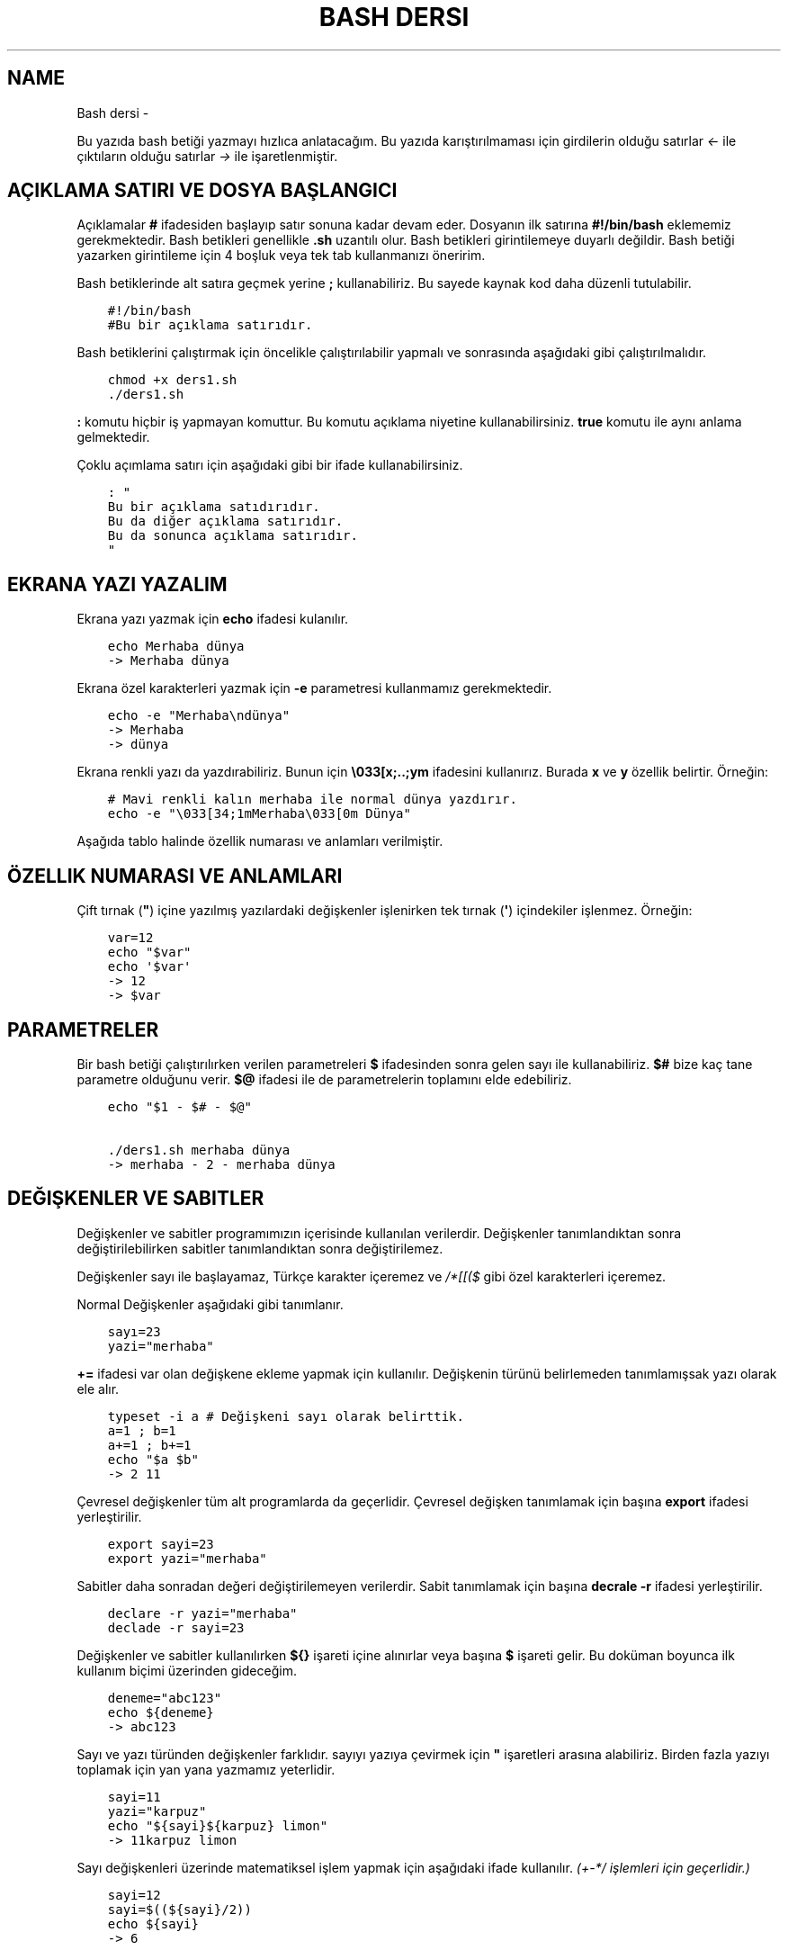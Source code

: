 .\" Man page generated from reStructuredText.
.
.
.nr rst2man-indent-level 0
.
.de1 rstReportMargin
\\$1 \\n[an-margin]
level \\n[rst2man-indent-level]
level margin: \\n[rst2man-indent\\n[rst2man-indent-level]]
-
\\n[rst2man-indent0]
\\n[rst2man-indent1]
\\n[rst2man-indent2]
..
.de1 INDENT
.\" .rstReportMargin pre:
. RS \\$1
. nr rst2man-indent\\n[rst2man-indent-level] \\n[an-margin]
. nr rst2man-indent-level +1
.\" .rstReportMargin post:
..
.de UNINDENT
. RE
.\" indent \\n[an-margin]
.\" old: \\n[rst2man-indent\\n[rst2man-indent-level]]
.nr rst2man-indent-level -1
.\" new: \\n[rst2man-indent\\n[rst2man-indent-level]]
.in \\n[rst2man-indent\\n[rst2man-indent-level]]u
..
.TH "BASH DERSI"  "" "" ""
.SH NAME
Bash dersi \- 
.sp
Bu yazıda bash betiği yazmayı hızlıca anlatacağım. Bu yazıda karıştırılmaması için girdilerin olduğu satırlar \fI<\-\fP ile çıktıların olduğu satırlar \fI\->\fP ile işaretlenmiştir.
.SH AÇIKLAMA SATIRI VE DOSYA BAŞLANGICI
.sp
Açıklamalar \fB#\fP ifadesiden başlayıp satır sonuna kadar devam eder. Dosyanın ilk satırına \fB#!/bin/bash\fP eklememiz gerekmektedir. Bash betikleri genellikle \fB\&.sh\fP uzantılı olur.
Bash betikleri girintilemeye duyarlı değildir. Bash betiği yazarken girintileme için 4 boşluk veya tek tab kullanmanızı öneririm.
.sp
Bash betiklerinde alt satıra geçmek yerine \fB;\fP kullanabiliriz. Bu sayede kaynak kod daha düzenli tutulabilir.
.INDENT 0.0
.INDENT 3.5
.sp
.nf
.ft C
#!/bin/bash
#Bu bir açıklama satırıdır.
.ft P
.fi
.UNINDENT
.UNINDENT
.sp
Bash betiklerini çalıştırmak için öncelikle çalıştırılabilir yapmalı ve sonrasında aşağıdaki gibi çalıştırılmalıdır.
.INDENT 0.0
.INDENT 3.5
.sp
.nf
.ft C
chmod +x ders1.sh
\&./ders1.sh
.ft P
.fi
.UNINDENT
.UNINDENT
.sp
\fB:\fP komutu hiçbir iş yapmayan komuttur. Bu komutu açıklama niyetine kullanabilirsiniz. \fBtrue\fP komutu ile aynı anlama gelmektedir.
.sp
Çoklu açımlama satırı için aşağıdaki gibi bir ifade kullanabilirsiniz.
.INDENT 0.0
.INDENT 3.5
.sp
.nf
.ft C
: "
Bu bir açıklama satıdırıdır.
Bu da diğer açıklama satırıdır.
Bu da sonunca açıklama satırıdır.
"
.ft P
.fi
.UNINDENT
.UNINDENT
.SH EKRANA YAZI YAZALIM
.sp
Ekrana yazı yazmak için \fBecho\fP ifadesi kulanılır.
.INDENT 0.0
.INDENT 3.5
.sp
.nf
.ft C
echo Merhaba dünya
\-> Merhaba dünya
.ft P
.fi
.UNINDENT
.UNINDENT
.sp
Ekrana özel karakterleri yazmak için \fB\-e\fP parametresi kullanmamız gerekmektedir.
.INDENT 0.0
.INDENT 3.5
.sp
.nf
.ft C
echo \-e "Merhaba\endünya"
\-> Merhaba
\-> dünya
.ft P
.fi
.UNINDENT
.UNINDENT
.sp
Ekrana renkli yazı da yazdırabiliriz. Bunun için \fB\e033[x;..;ym\fP ifadesini kullanırız. Burada \fBx\fP ve \fBy\fP özellik belirtir. Örneğin:
.INDENT 0.0
.INDENT 3.5
.sp
.nf
.ft C
# Mavi renkli kalın merhaba ile normal dünya yazdırır.
echo \-e "\e033[34;1mMerhaba\e033[0m Dünya"
.ft P
.fi
.UNINDENT
.UNINDENT
.sp
Aşağıda tablo halinde özellik numarası ve anlamları verilmiştir.
.SH ÖZELLIK NUMARASI VE ANLAMLARI
.TS
center;
|l|l|l|l|l|l|.
_
T{
Özellik
T}	T{
Anlamı
T}	T{
Özellik
T}	T{
Anlamı
T}	T{
Özellik
T}	T{
Anlamı
T}
_
T{
0
T}	T{
Sıfırla
T}	T{
30
T}	T{
Siyah yazı
T}	T{
40
T}	T{
Siyah arka plan
T}
_
T{
1
T}	T{
Aydınlık
T}	T{
31
T}	T{
Kırmızı yazı
T}	T{
41
T}	T{
Kırmızı arka plan
T}
_
T{
2
T}	T{
Sönük
T}	T{
32
T}	T{
Yeşil yazı
T}	T{
42
T}	T{
Yeşil arka plan
T}
_
T{
3
T}	T{
İtalik
T}	T{
33
T}	T{
Sarı yazı
T}	T{
43
T}	T{
Sarı arka plan
T}
_
T{
4
T}	T{
Altı çizili
T}	T{
34
T}	T{
Mavi yazı
T}	T{
44
T}	T{
Mavi arka plan
T}
_
T{
5
T}	T{
Yanıp sönen
T}	T{
35
T}	T{
Magenta yazı
T}	T{
45
T}	T{
Magenta arkaplan
T}
_
T{
6
T}	T{
Yanıp sönen
T}	T{
36
T}	T{
Turkuaz yazı
T}	T{
46
T}	T{
Turkuaz arka plan
T}
_
T{
7
T}	T{
Ters çevirilmiş
T}	T{
37
T}	T{
Beyaz yazı
T}	T{
47
T}	T{
Beyaz arka plan
T}
_
T{
8
T}	T{
Gizli
T}	T{
39
T}	T{
Varsayılan yazı
T}	T{
49
T}	T{
Varsayılan arkaplan
T}
_
.TE
.sp
Çift tırnak (\fB"\fP) içine yazılmış yazılardaki değişkenler işlenirken tek tırnak (\fB\(aq\fP) içindekiler işlenmez. Örneğin:
.INDENT 0.0
.INDENT 3.5
.sp
.nf
.ft C
var=12
echo "$var"
echo \(aq$var\(aq
\-> 12
\-> $var
.ft P
.fi
.UNINDENT
.UNINDENT
.SH PARAMETRELER
.sp
Bir bash betiği çalıştırılırken verilen parametreleri \fB$\fP ifadesinden sonra gelen sayı ile kullanabiliriz.
\fB$#\fP bize kaç tane parametre olduğunu verir.
\fB$@\fP ifadesi ile de parametrelerin toplamını elde edebiliriz.
.INDENT 0.0
.INDENT 3.5
.sp
.nf
.ft C
echo "$1 \- $# \- $@"

\&./ders1.sh merhaba dünya
\-> merhaba \- 2 \- merhaba dünya
.ft P
.fi
.UNINDENT
.UNINDENT
.SH DEĞIŞKENLER VE SABITLER
.sp
Değişkenler ve sabitler programımızın içerisinde kullanılan verilerdir. Değişkenler tanımlandıktan sonra değiştirilebilirken sabitler tanımlandıktan sonra değiştirilemez.
.sp
Değişkenler sayı ile başlayamaz, Türkçe karakter içeremez ve \fI/*[[($\fP gibi özel karakterleri içeremez.
.sp
Normal Değişkenler aşağıdaki gibi tanımlanır.
.INDENT 0.0
.INDENT 3.5
.sp
.nf
.ft C
sayı=23
yazi="merhaba"
.ft P
.fi
.UNINDENT
.UNINDENT
.sp
\fB+=\fP ifadesi var olan değişkene ekleme yapmak için kullanılır. Değişkenin türünü belirlemeden tanımlamışsak yazı olarak ele alır.
.INDENT 0.0
.INDENT 3.5
.sp
.nf
.ft C
typeset \-i a # Değişkeni sayı olarak belirttik.
a=1 ; b=1
a+=1 ; b+=1
echo "$a $b"
\-> 2 11
.ft P
.fi
.UNINDENT
.UNINDENT
.sp
Çevresel değişkenler tüm alt programlarda da geçerlidir. Çevresel değişken tanımlamak için başına \fBexport\fP ifadesi yerleştirilir.
.INDENT 0.0
.INDENT 3.5
.sp
.nf
.ft C
export sayi=23
export yazi="merhaba"
.ft P
.fi
.UNINDENT
.UNINDENT
.sp
Sabitler daha sonradan değeri değiştirilemeyen verilerdir. Sabit tanımlamak için başına \fBdecrale \-r\fP ifadesi yerleştirilir.
.INDENT 0.0
.INDENT 3.5
.sp
.nf
.ft C
declare \-r yazi="merhaba"
declade \-r sayi=23
.ft P
.fi
.UNINDENT
.UNINDENT
.sp
Değişkenler ve sabitler kullanılırken \fB${}\fP işareti içine alınırlar veya başına \fB$\fP işareti gelir. Bu doküman boyunca ilk kullanım biçimi üzerinden gideceğim.
.INDENT 0.0
.INDENT 3.5
.sp
.nf
.ft C
deneme="abc123"
echo ${deneme}
\-> abc123
.ft P
.fi
.UNINDENT
.UNINDENT
.sp
Sayı ve yazı türünden değişkenler farklıdır. sayıyı yazıya çevirmek için \fB"\fP işaretleri arasına alabiliriz. Birden fazla yazıyı toplamak için yan yana yazmamız yeterlidir.
.INDENT 0.0
.INDENT 3.5
.sp
.nf
.ft C
sayi=11
yazi="karpuz"
echo "${sayi}${karpuz} limon"
\-> 11karpuz limon
.ft P
.fi
.UNINDENT
.UNINDENT
.sp
Sayı değişkenleri üzerinde matematiksel işlem yapmak için aşağıdaki ifade kullanılır. \fI(+\-*/ işlemleri için geçerlidir.)\fP
.INDENT 0.0
.INDENT 3.5
.sp
.nf
.ft C
sayi=12
sayi=$((${sayi}/2))
echo ${sayi}
\-> 6
.ft P
.fi
.UNINDENT
.UNINDENT
.sp
Bununla birlikte matematiksel işlemler için şunlar da kullanılabilir.
.INDENT 0.0
.INDENT 3.5
.sp
.nf
.ft C
expr 3 + 5 # her piri arasında boşluk gerekli
\-> 8
echo 6\-1 | bc \-l # Burada \-l virgüllü sayılar için kullanılır.
\-> 5
python3 \-c "print(10/2)"
\-> 5\&.0
.ft P
.fi
.UNINDENT
.UNINDENT
.sp
Değişkenlere aşağıdaki tabloda belirttiğim gibi müdahale edilebilir. Karakter sayısı 0\(aqdan başlar. Negatif değerler sondan saymaya başlar.
.SH DEĞIŞKENE MÜDAHALE (VAR="MERHABA")
.TS
center;
|l|l|l|.
_
T{
İfade
T}	T{
Anlamı
T}	T{
Eşleniği
T}
_
T{
${var%aba}
T}	T{
Sondaki ifadeyi sil
T}	T{
Merh
T}
_
T{
${var#Mer}
T}	T{
Baştaki ifadeyi sil
T}	T{
haba
T}
_
T{
${var:1:4}
T}	T{
Baştan 1. 4. karakterler arası
T}	T{
erha
T}
_
T{
${var::4}
T}	T{
Baştan 4. karaktere kadar
T}	T{
Merha
T}
_
T{
${var:4}
T}	T{
Baştan 4. karakterden sonrası
T}	T{
aba
T}
_
T{
${var/erh/abc}
T}	T{
erh yerine abc koy
T}	T{
Mabcaba
T}
_
T{
${var,,}
T}	T{
hepsini küçük harf yap
T}	T{
merhaba
T}
_
T{
${var^^}
T}	T{
hepsini büyük parf yap
T}	T{
MERHABA
T}
_
.TE
.SH DIZILER
.sp
Diziler birden çok eleman içeren değişkenlerdir. Bash betiklerinde diziler aşağıdaki gibi tanımların ve kullanılır.
.INDENT 0.0
.INDENT 3.5
.sp
.nf
.ft C
dizi=(muz elma limon armut)
echo ${dizi[1]}
\-> elma
echo ${#dizi[@]}
\-> 4
echo ${dizi[@]:2:4}
\-> limon armut
dizi+=(kiraz)
echo ${dizi[\-1]}
\-> kiraz
.ft P
.fi
.UNINDENT
.UNINDENT
.sp
Diziler eleman indisleri ile kullanmanın yanında şu şekilde de tanımlanabilir.
.INDENT 0.0
.INDENT 3.5
.sp
.nf
.ft C
declare \-A dizi
dizi=([kirmizi]=elma [sari]=muz [yesil]=limon [turuncu]=portakal)
for isim in ${!dizi[@]} ; do
    echo \-n "$isim "
done
echo
\-> turuncu yesil sari kirmizi
for isim in ${dizi[@]} ; do
    echo \-n "$isim "
done
echo
\-> portakal limon muz elma
echo ${dizi[kirmizi]}
\-> elma
.ft P
.fi
.UNINDENT
.UNINDENT
.SH KLAVYEDEN DEĞER ALMA
.sp
Klavyeden değer almak için \fBread\fP komutu kullanılır. Alınan değer değişken olarak tanımlanır.
.INDENT 0.0
.INDENT 3.5
.sp
.nf
.ft C
read deger
<\- merhaba
echo $deger
\-> merhaba
.ft P
.fi
.UNINDENT
.UNINDENT
.SH KOŞULLAR
.sp
Koşullar \fBif\fP ile \fBfi\fP ile biter.  Koşul ifadesi sonrası \fBthen\fP kullanılır. ilk koşul sağlanmıyorsa \fBelif\fP ifadesi ile ikinci koşul sorgulanabilir. Eğer hiçbir koşul sağlanmıyorsa \fBelse\fP ifadesi içerisindeki eylem gerçekleştirilir.
.INDENT 0.0
.INDENT 3.5
.sp
.nf
.ft C
if ifade ; then
    eylem
elif ifade ; then
    eylem
else
    eylem
fi
.ft P
.fi
.UNINDENT
.UNINDENT
.sp
Koşul ifadeleri kısmında çalıştırılan komut 0 döndürüyorsa doğru döndürmüyorsa yalnış olarak değerlendirilir. \fB[[\fP veya \fB[\fP ile büyük\-küçük\-eşit kıyaslaması, dosya veya dizin varlığı vb. gibi sorgulamalar yapılabilir. Bu yazıda \fB[[\fP kullanılacaktır.
.INDENT 0.0
.INDENT 3.5
.sp
.nf
.ft C
read veri
if [[ ${veri} \-lt 10 ]] ; then
    echo "Veri 10\(aqdan küçük"
else
    echo "Veri 10\(aqdan büyük veya 10a eşit"
fi

<\- 9
\-> Veri 10\(aqdan küçük
<\- 15
\-> Veri 10\(aqdan büyük veya 10a eşit
.ft P
.fi
.UNINDENT
.UNINDENT
.sp
\fB[[\fP yerleşiği ile ilgili başlıca ifadeleri ve kullanımlarını aşağıda tablo olarak ifade ettim. \fB[\fP bir komutken \fB[[\fP bir yerleşiktir. \fB[\fP ayrı bir süreç olarak çalıştırılır. Bu yüzden \fB[[\fP kullanmanızı tavsiye ederim.
.SH [[ IFADELERI VE KULLANIMLARI
.TS
center;
|l|l|l|.
_
T{
İfade
T}	T{
Anlamı
T}	T{
Kullanım şekli
T}
_
T{
\-lt
T}	T{
küçüktür
T}	T{
[[ ${a} \-lt 5 ]]
T}
_
T{
\-gt
T}	T{
büyüktür
T}	T{
[[ ${a} \-gt 5 ]]
T}
_
T{
\-eq
T}	T{
eşittir
T}	T{
[[ ${a} \-eq 5 ]]
T}
_
T{
\-le
T}	T{
küçük eşittir
T}	T{
[[ ${a} \-le 5 ]]
T}
_
T{
\-ge
T}	T{
büyük eşittir
T}	T{
[[ ${a} \-ge 5 ]]
T}
_
T{
\-f
T}	T{
dosyadır
T}	T{
[[ \-f /etc/os\-release ]]
T}
_
T{
\-d
T}	T{
dizindir
T}	T{
[[ \-d /etc ]]
T}
_
T{
\-e
T}	T{
vardır (dosya veya dizindir)
T}	T{
[[ \-e /bin/bash ]]
T}
_
T{
\-L
T}	T{
sembolik bağdır
T}	T{
[[ \-L /lib ]]
T}
_
T{
\-n
T}	T{
uzunluğu 0 değildir
T}	T{
[[ \-n ${a} ]]
T}
_
T{
\-z
T}	T{
uzunluğu 0dır
T}	T{
[[ \-z ${a} ]]
T}
_
T{
!
T}	T{
ifadenin tersini alır.
T}	T{
[[ ! .... veya ! [[ ....
T}
_
T{
>
T}	T{
alfabeti olarak büyüktür
T}	T{
[[ "portakal" > "elma" ]]
T}
_
T{
<
T}	T{
alfabetik olarak küçüktür
T}	T{
[[ "elma" < "limon" ]]
T}
_
T{
==
T}	T{
alfabetik eşittir
T}	T{
[[ "nane" == "nane" ]]
T}
_
T{
!=
T}	T{
alfabetik eşit değildir
T}	T{
[[ "name" != "limon" ]]
T}
_
T{
||
T}	T{
mantıksal veya bağlacı
T}	T{
[[ .... || .... ]] veya [[ .... ]] || [[ .... ]]
T}
_
T{
&&
T}	T{
mantıksal ve bağlacı
T}	T{
[[ .... && .... ]] veya [[ .... ]] && [[ .... ]]
T}
_
.TE
.sp
\fBtrue\fP komutu her zaman doğru \fBfalse\fP komutu ile her zaman yanlış çıkış verir.
.sp
Bazı basit koşul ifadeleri için if ifadesi yerine aşağıdaki gibi kullanım yapılabilir.
.INDENT 0.0
.INDENT 3.5
.sp
.nf
.ft C
[[ 12 \-eq ${a} ]] && echo "12ye eşit." || echo "12ye eşit değil"
#bunun ile aynı anlama gelir:
if [[ 12 \-eq ${a} ]] ; then
    echo "12ye eşit"
else
    echo "12ye eşit değil"
fi
.ft P
.fi
.UNINDENT
.UNINDENT
.SH CASE YAPISI
.sp
\fBcase\fP yapısı case ile başlar değerden sonra gelen \fBin\fP ile devam eder ve koşullardan sonra gelen \fBesac\fP ile tamamlanır.
case yapısı sayesinde if elif else ile yazmamız gereken uzun ifadeleri kısaltabiliriz.
.INDENT 0.0
.INDENT 3.5
.sp
.nf
.ft C
case deger in
    elma | kiraz)
        echo "meyve"
        ;;
    patates | soğan)
        echo "sebze"
        ;;
    balık)
        echo "hayvan"
    *)
        echo "hiçbiri"
        ;;
esac
# Şununla aynıdır:
if [[ "${deger}" == "elma" || "${deger}" == "kiraz" ]] ; then
    echo "meyve"
elif [[ "${deger}" == "patates" || "${deger}" == "soğan" ]] ; then
    echo "sebze"
elif [[ "${değer}" == "balık" ]] ; then
    echo "hayvan"
else
    echo "hiçbiri"
fi
.ft P
.fi
.UNINDENT
.UNINDENT
.SH DÖNGÜLER
.sp
Döngülerde \fBwhile\fP ifadesi sonrası koşul gelir. \fBdo\fP ile devam eder ve eylemden sonra \fBdone\fP ifadesi ile biter. Döngülerde ifade doğru olduğu sürece eylem sürekli olarak tekrar eder.
.INDENT 0.0
.INDENT 3.5
.sp
.nf
.ft C
while ifade ; do
    eylem
done
.ft P
.fi
.UNINDENT
.UNINDENT
.sp
Örneğin 1den 10a kadar sayıları ekrana yan yana yazdıralım. Eğer echo komutumuzda \fB\-n\fP parametresi verilirse alt satıra geçmeden yazmaya devam eder.
.INDENT 0.0
.INDENT 3.5
.sp
.nf
.ft C
i=1
while [[ ${i} \-le 10 ]] ; do
    echo \-n "$i " # sayıyı yazıya çevirip sonuna yanına boşluk koyduk
    i=$((${i}+1)) # sayıya 1 ekledik
done
echo # en son alt satıra geçmesi için
\-> 1 2 3 4 5 6 7 8 9 10
.ft P
.fi
.UNINDENT
.UNINDENT
.sp
\fBfor\fP ifadesinde değişken adından sonra \fBin\fP kullanılır daha sonra dizi yer alır. diziden sonra \fBdo\fP ve bitişte de \fBdone\fP kullanılır.
.INDENT 0.0
.INDENT 3.5
.sp
.nf
.ft C
for degisken in dizi ; do
    eylem
done
.ft P
.fi
.UNINDENT
.UNINDENT
.sp
Ayrı örneğin for ile yapılmış hali
.INDENT 0.0
.INDENT 3.5
.sp
.nf
.ft C
for i in 1 2 3 4 5 6 7 8 9 10 ; do
    echo \-n "${i} "
done
echo
\-> 1 2 3 4 5 6 7 8 9 10
.ft P
.fi
.UNINDENT
.UNINDENT
.sp
Ayrıca uzun uzun 1den 10a kadar yazmak yerine şu şekilde de yapabiliyoruz.
.INDENT 0.0
.INDENT 3.5
.sp
.nf
.ft C
for i in {1\&..10} ; do
    echo \-n "${i} "
done
echo
\-> 1 2 3 4 5 6 7 8 9 10
.ft P
.fi
.UNINDENT
.UNINDENT
.sp
Buradaki özel kullanımları aşağıda tablo halinde belirttim.
.SH KÜME PARANTEZLI IFADELER VE ANLAMLARI
.TS
center;
|l|l|l|.
_
T{
İfade
T}	T{
Anlamı
T}	T{
eşleniği
T}
_
T{
{1..5}
T}	T{
aralık belirtir
T}	T{
1 2 3 4 5
T}
_
T{
{1..7..2}
T}	T{
adımlı aralık belirtir
T}	T{
1 3 5 7
T}
_
T{
{a,ve}li
T}	T{
kurala uygun küme belirtir
T}	T{
ali veli
T}
_
.TE
.SH FONKSIYONLAR
.sp
Fonksiyonlar alt programları oluşturur ve çağırıldığında işlerini yaptıktan sonra tekrar ana programdan devam edilmesini sağlar. Bir fonksiyonu aşağıdaki gibi tanımlayabiliriz.
.INDENT 0.0
.INDENT 3.5
.sp
.nf
.ft C
isim(){
    eylem
    return sonuç
}
# veya
function isim(){
    eylem
    return sonuç
}
.ft P
.fi
.UNINDENT
.UNINDENT
.sp
Burada \fBreturn\fP ifadesi kullanılmadığı durumlarda 0 döndürülür. return ifadesinden sonra fonksiyon tamamlanır ve ana programdan devam edilir.
.sp
Bu yazı boyunca ilkini tercih edeceğiz.
.sp
Fonksionlar sıradan komutlar gibi parametre alabilirler ve ana programa ait sabit ve değişkenleri kullanabilirler.
.INDENT 0.0
.INDENT 3.5
.sp
.nf
.ft C
sayi=12
topla(){
    echo $((${sayi}+$1))
    return 0
    echo "Bu satır çalışmaz"
}
topla 1
\-> 13
.ft P
.fi
.UNINDENT
.UNINDENT
.sp
\fBlocal\fP ifadesi sadece fonksionun içinde tanımlanan fonksion bitiminde silinen değişkenler için kullanılır.
.sp
Fonksionların çıkış turumlarını koşul ifadesi yerine kullanabiliriz.
.INDENT 0.0
.INDENT 3.5
.sp
.nf
.ft C
read sayi
teksayi(){
    local i=$(($1+1)) # sayıya 1 ekledik ve yerel hale getirdik.
    return $((${i}%2))  # sayının 2 ile bölümünden kalanı döndürdük
}
if teksayi ${sayi} ; then
    echo "tek sayıdır"
else
    echo "çift sayıdır"
fi

<\- 12
\-> çift sayıdır
<\- 5
\-> tek sayıdır
.ft P
.fi
.UNINDENT
.UNINDENT
.sp
Bir fonksionun çıktısını değişkene \fB$(isim)\fP ifadesi yadımı ile atayabiliriz. Aynı durum komutlar için de geçerlidir.
.INDENT 0.0
.INDENT 3.5
.sp
.nf
.ft C
yaz(){
    echo "Merhaba"
}
echo "$(yaz) dünya"
\-> Merhaba dünya
.ft P
.fi
.UNINDENT
.UNINDENT
.sp
Tanımlı bir fonksionu silmek için \fBunset \-f\fP ifadesini kullanmamız gereklidir.
.INDENT 0.0
.INDENT 3.5
.sp
.nf
.ft C
yaz(){
    echo "Merhaba"
}
unset \-f yaz
echo "$(yaz) dünya"
\-> bash: yaz: komut yok
\-> dünya
.ft P
.fi
.UNINDENT
.UNINDENT
.sp
Burada dikkat ederseniz olmayan fonksionu çalıştırmaya çalıştığımız için hata mesajı verdi fakat çalışmaya devam etti. Eğer herhangi bir hata durumunda betiğin durmasını istiyorsak \fBset \-e\fP bu durumun tam tersi için \fBset +e\fP ifadesini kullanmalıyız.
.INDENT 0.0
.INDENT 3.5
.sp
.nf
.ft C
echo "satır 1"
acho "satır 2" # yanlış yazılan satır fakat devam edecek
echo "satır 3"
set \-e
acho "satır 4" # yanlış yazılan satır çalışmayı durduracak
echo "satır 5" # bu satır çalışmayacak
\-> satır 1
\-> bash: acho: komut yok
\-> satır 3
\-> bash: acho: komut yok
.ft P
.fi
.UNINDENT
.UNINDENT
.SH DOSYA IŞLEMLERI
.sp
Bash betiklerinde \fBstdout\fP \fBstderr\fP ve \fBstdin\fP olmak üzere 2 çıktı ve 1 girdi bulunur. Ekrana stderr ve stdout beraber yazılır.
.SH DOSYA IFADELERI VE ANLAMLARI
.TS
center;
|l|l|l|.
_
T{
İfade
T}	T{
Türü
T}	T{
Anlamı
T}
_
T{
stdin
T}	T{
Girdi
T}	T{
Klavyeden girilen değerler.
T}
_
T{
stdout
T}	T{
Çıktı
T}	T{
Sıradan çıktılardır.
T}
_
T{
stderr
T}	T{
Çıktı
T}	T{
Hata çıktılarıdır.
T}
_
.TE
.sp
\fBcat\fP komutu ile dosya içeriğini ekrana yazdırabiliriz. Dosya içeriğini \fB$(cat dosya.txt)\fP kullanarak değişkene atabiliriz.
.sp
dosya.txt içeriğinin aşağıdaki gibi olduğunu varsayalım.
.INDENT 0.0
.INDENT 3.5
.sp
.nf
.ft C
Merhaba dünya
Selam dünya
sayı:123
.ft P
.fi
.UNINDENT
.UNINDENT
.sp
Ayağıdaki örnekle dosya içeriğini önce değişkene atayıp sonra değişkeni ekrana yazdırdık.
.INDENT 0.0
.INDENT 3.5
.sp
.nf
.ft C
icerik=$(cat ./dosya.txt)
echo "${icerik}"
\-> Merhaba dünya
\-> Selam dünya
\-> sayı:123
.ft P
.fi
.UNINDENT
.UNINDENT
.sp
\fBgrep "sözcük" dosya.txt\fP ile dosya içerisinde sözcük gezen satırları filitreleyebiliriz. Eğer grep komutuna \fB\-v\fP paraketresi eklersek sadece içermeyenleri filitreler.
Eğer filitrelemede hiçbir satır bulunmuyorsa yanlış döner.
.INDENT 0.0
.INDENT 3.5
.sp
.nf
.ft C
grep "dünya" dosya.txt
\-> Merhaba dünya
\-> Selam dünya
grep \-v "dünya" dosya.txt
\-> sayi:123
.ft P
.fi
.UNINDENT
.UNINDENT
.sp
Aşağıdaki tabloda bazı dosya işlemi ifadeleri ve anlamları verilmiştir.
.SH DOSYA IFADELERI VE ANLAMLARI
.TS
center;
|l|l|l|.
_
T{
İfade
T}	T{
Anlamı
T}	T{
Kullanım şekli
T}
_
T{
>
T}	T{
çıktıyı dosyaya yönlendir (stdout)
T}	T{
echo "Merhaba dünya" > dosya.txt
T}
_
T{
2>
T}	T{
çıktıyı dosyaya yönlendir (stderr)
T}	T{
ls /olmayan/dizin 2> dosya.txt
T}
_
T{
>>
T}	T{
çıktıyı dosyaya ekle
T}	T{
echo \-n "Merhaba" > dosya.txt && echo "dünya" >> dosya.txt
T}
_
T{
&>
T}	T{
çıktıyı yönlendir (stdout ve stderr)
T}	T{
echo "$(cat /olmayan/dosya) deneme" &> dosya.txt
T}
_
.TE
.sp
Ayrıca dosyadan veri girişleri için de aşağıda örnekler verilmiştir:
.INDENT 0.0
.INDENT 3.5
.sp
.nf
.ft C
# <<EOF:
# EOF ifadesi gelene kadar olan kısmı girdi olarak kullanır:
cat > dosya.txt <<EOF
Merhaba
dünya
EOF
# < dosya.txt
# Bir dosyayı girdi olarak kullanır:
while read line ; do
    echo ${line:2:5}
done < dosya.txt
.ft P
.fi
.UNINDENT
.UNINDENT
.sp
\fB/dev/null\fP içine atılan çıktılar yok edilir. \fB/dev/stderr\fP içine atılan çıktılar ise hata çıktısı olur.
.SH BORU HATTI
.sp
Bash betiklerinde \fBstdin\fP yerine bir önceki komutun çıktısını kullanmak için boru hattı açabiliriz. Boru hattı açmak için iki komutun arasına \fB|\fP işareti koyulur. Boru hattında soldan sağa doğru çıktı akışı vardır. Boru hattından sadece \fBstdout\fP çıktısı geçmektedir. Eğer \fBstderr\fP çıktısını da boru hattından geçirmek istiyorsanız \fB|&\fP kullanmalısınız.
.INDENT 0.0
.INDENT 3.5
.sp
.nf
.ft C
topla(){
    read sayi1
    read sayi2
    echo $((${sayi1}+${sayi2}))
}
topla
<\- 12
<\- 25
\-> 37
sayiyaz(){
    echo 12
    echo 25
}
 sayiyaz | topla
\-> 37
.ft P
.fi
.UNINDENT
.UNINDENT
.SH KOD BLOĞU
.sp
\fB{\fP ile \fB}\fP arasına yazılan kodlar birer kod bloğudur. Kod blokları fonksionların aksine argument almazlar ve bir isme sahip değillerdir. Kod blokları tanımlandığı yerde çalıştırılırlar. Kod bloğuna boru hattı ile veri girişi ve çıkışı yapılabilir.
.INDENT 0.0
.INDENT 3.5
.sp
.nf
.ft C
cikart(){
    read sayi1
    read sayi2
    echo $((${sayi1}\-${sayi2}))
}
cikart
<\- 25
<\- 12
\-> 13
{
    echo 25
    echo 12
} | cikart
\-> 13
# veya kısaca şu şekilde de yapılabilir.
{ echo 25 ; echo 12 ; } | cikart
\-> 13
.ft P
.fi
.UNINDENT
.UNINDENT
.SH BIRDEN ÇOK DOSYA ILE ÇALIŞMAK
.sp
Bash betikleri içerisinde diğer bash betiği dosyasını kullanmak için \fBsource\fP yada \fB\&.\fP ifadeleri kullanılır. Diğer betik eklendiği zaman içerisinde tanımlanmış olan değişkenler ve fonksionlar kullanılabilir olur.
.sp
Örneğin deneme.sh dosyamızın içeriği aşağıdaki gibi olsun:
.INDENT 0.0
.INDENT 3.5
.sp
.nf
.ft C
mesaj="Selam"
merhaba(){
    echo ${mesaj}
}
echo "deneme yüklendi"
.ft P
.fi
.UNINDENT
.UNINDENT
.sp
Asıl betiğimizin içeriği de aşağıdaki gibi olsun.
.INDENT 0.0
.INDENT 3.5
.sp
.nf
.ft C
source deneme.sh # deneme.sh dosyası çalıştırılır.
merhaba
\-> deneme yüklendi
\-> Selam
.ft P
.fi
.UNINDENT
.UNINDENT
.sp
Ayrıca bir komutun çıktısını da betiğe eklemek mümkündür. Bunun için \fB<(komut)\fP ifadesi kullanılır. Aşağıda bununla ilgili bir örnek verilmiştir.
.INDENT 0.0
.INDENT 3.5
.sp
.nf
.ft C
source <(curl https://gitlab.com/sulincix/outher/\-/raw/gh\-pages/deneme.sh) # Örnekteki adrese takılmayın :D
merhaba
merhaba2
echo ${sayi}
\-> Merhaba dünya
\-> 50
\-> 100
.ft P
.fi
.UNINDENT
.UNINDENT
.SH EXEC KOMUTU
.sp
\fBexec\fP komutu betiğin bundan sonraki bölümünü çalıştırmak yerine hedefteki komut ile değiştirilmesini sağlar. \fBexec\fP ile çalıştırılmış olan komut tamamlandığında betik tamamlanmış olur.
.INDENT 0.0
.INDENT 3.5
.sp
.nf
.ft C
echo $$ # pid değeri yazdırır
bash \-c \(aqecho $$\(aq # yeni süreç oluşturduğu için pid değeri farklıdır.
exec bash \-c \(aqecho $$\(aq # mevcut komut ile değiştirildiği için pid değeri değişmez
echo "hmm" # Bu kısım çalıştırılamaz.
\-> 5755
\-> 5756
\-> 5755
.ft P
.fi
.UNINDENT
.UNINDENT
.sp
\fBexec\fP komutunu doğrudan terminalde çalıştırırsanız ve komut tamamlanırsa terminaldeki süreç kapanacağı için terminal doğal olarak kapanacaktır.
.SH HATA AYIKLAMA
.sp
\fBbash\fP komutuna farklı parametreler vererek kolayca script\(aqinizi derleyebilirsiniz. Örneğin \fB\-n\fP parametresi kodu çalıştırmayıp sadece hata kontrolü yapacaktır, \fB\-v\fP komutları çalıştırmadan yazdıracak, \fB\-x\fP ise işlem bittikten sonra kodları yazdıracaktır.
.INDENT 0.0
.INDENT 3.5
.sp
.nf
.ft C
bash \-n script_adi.sh
bash \-v script_adi.sh
bash \-x script_adi.sh
.ft P
.fi
.UNINDENT
.UNINDENT
.\" Generated by docutils manpage writer.
.

